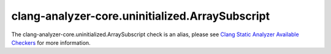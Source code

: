 .. title:: clang-tidy - clang-analyzer-core.uninitialized.ArraySubscript
.. meta::
   :http-equiv=refresh: 5;URL=https://clang.llvm.org/docs/analyzer/checkers.html#core-uninitialized-arraysubscript

clang-analyzer-core.uninitialized.ArraySubscript
================================================

The clang-analyzer-core.uninitialized.ArraySubscript check is an alias, please see
`Clang Static Analyzer Available Checkers <https://clang.llvm.org/docs/analyzer/checkers.html#core-uninitialized-arraysubscript>`_
for more information.
